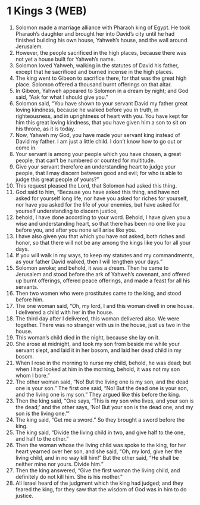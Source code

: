* 1 Kings 3 (WEB)
:PROPERTIES:
:ID: WEB/11-1KI03
:END:

1. Solomon made a marriage alliance with Pharaoh king of Egypt. He took Pharaoh’s daughter and brought her into David’s city until he had finished building his own house, Yahweh’s house, and the wall around Jerusalem.
2. However, the people sacrificed in the high places, because there was not yet a house built for Yahweh’s name.
3. Solomon loved Yahweh, walking in the statutes of David his father, except that he sacrificed and burned incense in the high places.
4. The king went to Gibeon to sacrifice there, for that was the great high place. Solomon offered a thousand burnt offerings on that altar.
5. In Gibeon, Yahweh appeared to Solomon in a dream by night; and God said, “Ask for what I should give you.”
6. Solomon said, “You have shown to your servant David my father great loving kindness, because he walked before you in truth, in righteousness, and in uprightness of heart with you. You have kept for him this great loving kindness, that you have given him a son to sit on his throne, as it is today.
7. Now, Yahweh my God, you have made your servant king instead of David my father. I am just a little child. I don’t know how to go out or come in.
8. Your servant is among your people which you have chosen, a great people, that can’t be numbered or counted for multitude.
9. Give your servant therefore an understanding heart to judge your people, that I may discern between good and evil; for who is able to judge this great people of yours?”
10. This request pleased the Lord, that Solomon had asked this thing.
11. God said to him, “Because you have asked this thing, and have not asked for yourself long life, nor have you asked for riches for yourself, nor have you asked for the life of your enemies, but have asked for yourself understanding to discern justice,
12. behold, I have done according to your word. Behold, I have given you a wise and understanding heart, so that there has been no one like you before you, and after you none will arise like you.
13. I have also given you that which you have not asked, both riches and honor, so that there will not be any among the kings like you for all your days.
14. If you will walk in my ways, to keep my statutes and my commandments, as your father David walked, then I will lengthen your days.”
15. Solomon awoke; and behold, it was a dream. Then he came to Jerusalem and stood before the ark of Yahweh’s covenant, and offered up burnt offerings, offered peace offerings, and made a feast for all his servants.
16. Then two women who were prostitutes came to the king, and stood before him.
17. The one woman said, “Oh, my lord, I and this woman dwell in one house. I delivered a child with her in the house.
18. The third day after I delivered, this woman delivered also. We were together. There was no stranger with us in the house, just us two in the house.
19. This woman’s child died in the night, because she lay on it.
20. She arose at midnight, and took my son from beside me while your servant slept, and laid it in her bosom, and laid her dead child in my bosom.
21. When I rose in the morning to nurse my child, behold, he was dead; but when I had looked at him in the morning, behold, it was not my son whom I bore.”
22. The other woman said, “No! But the living one is my son, and the dead one is your son.” The first one said, “No! But the dead one is your son, and the living one is my son.” They argued like this before the king.
23. Then the king said, “One says, ‘This is my son who lives, and your son is the dead;’ and the other says, ‘No! But your son is the dead one, and my son is the living one.’”
24. The king said, “Get me a sword.” So they brought a sword before the king.
25. The king said, “Divide the living child in two, and give half to the one, and half to the other.”
26. Then the woman whose the living child was spoke to the king, for her heart yearned over her son, and she said, “Oh, my lord, give her the living child, and in no way kill him!” But the other said, “He shall be neither mine nor yours. Divide him.”
27. Then the king answered, “Give the first woman the living child, and definitely do not kill him. She is his mother.”
28. All Israel heard of the judgment which the king had judged; and they feared the king, for they saw that the wisdom of God was in him to do justice.
